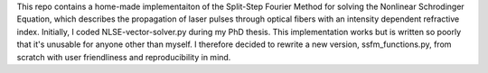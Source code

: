 This repo contains a home-made implementaiton of the Split-Step Fourier Method for solving the Nonlinear Schrodinger Equation, which describes the propagation of laser pulses through optical fibers with an intensity dependent refractive index. Initially, I coded NLSE-vector-solver.py during my PhD thesis. This implementation works but is written so poorly that it's unusable for anyone other than myself. I therefore decided to rewrite a new version, ssfm_functions.py, from scratch with user friendliness and reproducibility in mind. 
